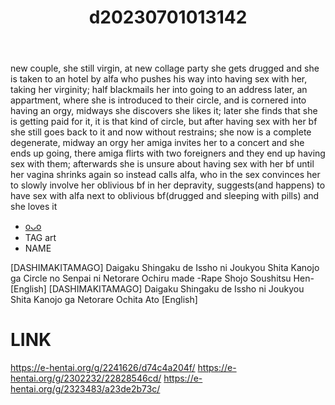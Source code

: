 :PROPERTIES:
:ID:       41137b46-ab18-40f3-b786-a81ad833dabc
:END:
#+title: d20230701013142
#+filetags: :20230701013142:ntronary:
new couple, she still virgin, at new collage party she gets drugged and she is taken to an hotel by alfa who pushes his way into having sex with her, taking her virginity; half blackmails her into going to an address later, an appartment, where she is introduced to their circle, and is cornered into having an orgy, midways she discovers she likes it; later she finds that she is getting paid for it, it is that kind of circle, but after having sex with her bf she still goes back to it and now without restrains; she now is a complete degenerate, midway an orgy her amiga invites her to a concert and she ends up going, there amiga flirts with two foreigners and they end up having sex with them; afterwards she is unsure about having sex with her bf until her vagina shrinks again so instead calls alfa, who in the sex convinces her to slowly involve her oblivious bf in her depravity, suggests(and happens) to have sex with alfa next to oblivious bf(drugged and sleeping with pills) and she loves it
- [[id:4801d358-aebd-4654-abab-e57b2016cd0f][oᴗo]]
- TAG art
- NAME
[DASHIMAKITAMAGO] Daigaku Shingaku de Issho ni Joukyou Shita Kanojo ga Circle no Senpai ni Netorare Ochiru made -Rape Shojo Soushitsu Hen- [English]
[DASHIMAKITAMAGO] Daigaku Shingaku de Issho ni Joukyou Shita Kanojo ga Netorare Ochita Ato [English]
* LINK
https://e-hentai.org/g/2241626/d74c4a204f/
https://e-hentai.org/g/2302232/22828546cd/
https://e-hentai.org/g/2323483/a23de2b73c/
